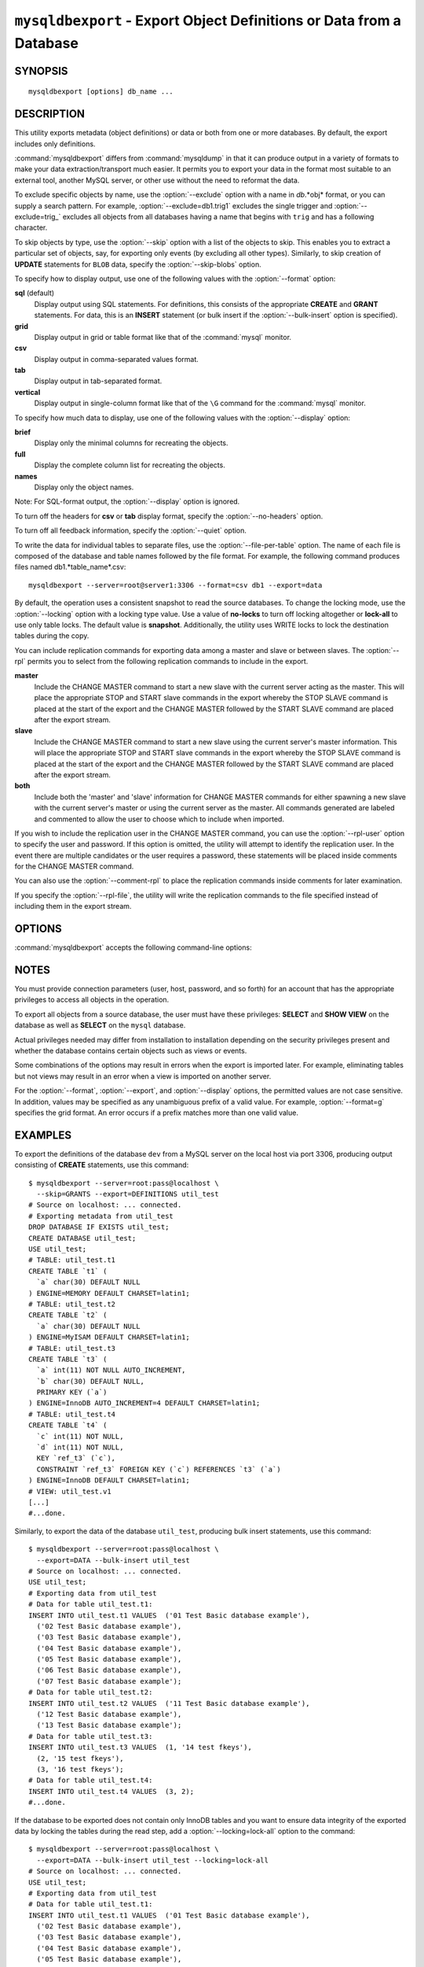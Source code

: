.. _`mysqldbexport`:

#####################################################################
``mysqldbexport`` - Export Object Definitions or Data from a Database
#####################################################################

SYNOPSIS
--------

::

 mysqldbexport [options] db_name ...

DESCRIPTION
-----------

This utility exports metadata (object definitions) or data or both from one
or more databases. By default, the export includes only definitions.

:command:`mysqldbexport` differs from :command:`mysqldump` in that it can
produce output in a variety of formats to make your data
extraction/transport much easier. It permits you to export your data in the
format most suitable to an external tool, another MySQL server, or other use
without the need to reformat the data.

To exclude specific objects by name, use the :option:`--exclude` option with
a name in *db*.*obj* format, or you can supply a search pattern. For example,
:option:`--exclude=db1.trig1` excludes the single trigger and
:option:`--exclude=trig_` excludes all objects from all databases having a
name that begins with ``trig`` and has a following character.

To skip objects by type, use the :option:`--skip` option
with a list of the objects to skip. This enables you to extract a
particular set of objects, say, for exporting only events (by
excluding all other types). Similarly, to skip creation of **UPDATE**
statements for ``BLOB`` data, specify the :option:`--skip-blobs` option.

To specify how to display output, use one of the following values
with the :option:`--format` option:

**sql** (default)
  Display output using SQL statements. For definitions, this consists of
  the appropriate **CREATE** and **GRANT** statements. For data, this
  is an **INSERT** statement (or bulk insert if the
  :option:`--bulk-insert` option is specified).

**grid**
  Display output in grid or table format like that of the
  :command:`mysql` monitor.

**csv**
  Display output in comma-separated values format.

**tab**
  Display output in tab-separated format.

**vertical**
  Display output in single-column format like that of the ``\G`` command
  for the :command:`mysql` monitor.

To specify how much data to display, use one of the following values
with the :option:`--display` option:

**brief**
  Display only the minimal columns for recreating the objects.

**full**
  Display the complete column list for recreating the objects.

**names**
  Display only the object names.

Note: For SQL-format output, the :option:`--display` option is ignored.

To turn off the headers for **csv** or **tab** display format, specify
the :option:`--no-headers` option.

To turn off all feedback information, specify the :option:`--quiet` option.

To write the data for individual tables to separate files, use the
:option:`--file-per-table` option. The name of each file is composed of the
database and table names followed by the file format.  For example, the
following command produces files named db1.*table_name*.csv::

  mysqldbexport --server=root@server1:3306 --format=csv db1 --export=data

By default, the operation uses a consistent snapshot to read the source
databases. To change the locking mode, use the :option:`--locking` option
with a locking type value.  Use a value of **no-locks** to turn off locking
altogether or **lock-all** to use only table locks. The default value is
**snapshot**. Additionally, the utility uses WRITE locks to lock the
destination tables during the copy.

You can include replication commands for exporting data among a master and
slave or between slaves. The :option:`--rpl` permits you to select from the
following replication commands to include in the export.

**master**
  Include the CHANGE MASTER command to start a new slave with the current
  server acting as the master. This will place the appropriate STOP and
  START slave commands in the export whereby the STOP SLAVE command is placed
  at the start of the export and the CHANGE MASTER followed by the START SLAVE
  command are placed after the export stream.
    
**slave**
  Include the CHANGE MASTER command to start a new slave using the current
  server's master information. This will place the appropriate STOP and
  START slave commands in the export whereby the STOP SLAVE command is placed
  at the start of the export and the CHANGE MASTER followed by the START SLAVE
  command are placed after the export stream.
  
**both**
  Include both the 'master' and 'slave' information for CHANGE MASTER commands
  for either spawning a new slave with the current server's master or using the
  current server as the master. All commands generated are labeled and
  commented to allow the user to choose which to include when imported.

If you wish to include the replication user in the CHANGE MASTER command, you
can use the :option:`--rpl-user` option to specify the user and password. If
this option is omitted, the utility will attempt to identify the replication
user. In the event there are multiple candidates or the user requires a
password, these statements will be placed inside comments for the CHANGE MASTER
command.

You can also use the :option:`--comment-rpl` to place the replication commands
inside comments for later examination.

If you specify the :option:`--rpl-file`, the utility will write the replication
commands to the file specified instead of including them in the export stream.

OPTIONS
-------

:command:`mysqldbexport` accepts the following command-line options:

.. option:: --help

   Display a help message and exit.

.. option:: --bulk-insert, -b

   Use bulk insert statements for data.

.. option:: --comment-rpl

   Place the replication statements in comment statements. Valid only with
   --rpl option.
 
.. option:: --display=<display>, -d<display>

   Control the number of columns shown. Permitted display values are **brief**
   (minimal columns for object creation), **full* (all columns), and **names**
   (only object names; not valid for :option:`--format=sql`). The default is
   **brief**.

.. option:: --exclude=<exclude>, -x<exclude> 

   Exclude one or more objects from the operation using either a specific name
   such as ``db1.t1`` or a search pattern.  Use this option multiple times
   to specify multiple exclusions. By default, patterns use **LIKE** matching.
   With the :option:`--regexp` option, patterns use **REGEXP** matching.

   This option does not apply to grants.

.. option:: --export=<export>, -e<export>

   Specify the export format. Permitted format values are **definitions** =
   export only the definitions (metadata) for the objects in the database list,
   **data** = export only the table data for the tables in the database list,
   and **both** = export the definitions and the data. The default is
   **definitions**.

.. option:: --file-per-table

   Write table data to separate files. This is Valid only if the export
   output includes data (that is, if :option:`--export=data`
   or :option:`--export=both` are given). This option produces files named
   *db_name*.*tbl_name*.*format*. For example, a **csv** export of two tables
   named ``t1`` and ``t2`` in database ``d1``, results in files named
   ``db1.t1.csv`` and ``db1.t2.csv``. If table definitions are included in the
   export, they are written to stdout as usual.

.. option:: --format=<format>, -f<format>

   Specify the output display format. Permitted format values are
   **sql**, **grid**, **tab**, **csv**, and **vertical**. The default is
   **sql**.

.. option:: --locking=<locking>

   Choose the lock type for the operation. Permitted lock values are
   **no-locks** (do not use any table locks), **lock-all** (use table locks
   but no transaction and no consistent read), and **snaphot** (consistent
   read using a single transaction). The default is **snapshot**.

.. option::  --no-headers, -h

   Do not display column headers. This option applies only for **csv** and
   **tab** output.

.. option:: --quiet, -q

   Turn off all messages for quiet execution.

.. option:: --regexp, --basic-regexp, -G

   Perform pattern matches using the **REGEXP** operator. The default is
   to use **LIKE** for matching.

.. option:: --rpl=<dump_option>, --replication=<dump_option>

   Include replication information. Choices = 'master' = include the CHANGE
   MASTER command using source server as the mastert, 'slave' = include the
   CHANGE MASTER command using the destination server's master information, and
   'both' = include 'master' and 'slave' options where applicable.

.. option:: --rpl-file=RPL_FILE, --replication-file=RPL_FILE

   Path and file name to place the replication information generated. Valid on
   if the --rpl option is specified.

.. option:: --rpl-user=<user[:password]>

   The user and password for the replication user requirement - e.g. rpl:passwd
   - default = rpl:rpl.
 
.. option:: --server=<server>

   Connection information for the server in
   <*user*>[:<*passwd*>]@<*host*>[:<*port*>][:<*socket*>] format.

.. option:: --skip=<skip-objects>

   Specify objects to skip in the operation as a comma-separated list
   (no spaces). Permitted values are **CREATE_DB**, **DATA**, **EVENTS**,
   **FUNCTIONS**, **GRANTS**, **PROCEDURES**, **TABLES**, **TRIGGERS**,
   and **VIEWS**.

.. option:: --skip-blobs

   Do not export ``BLOB`` data.

.. option:: --verbose, -v

   Specify how much information to display. Use this option
   multiple times to increase the amount of information.  For example,
   :option:`-v` = verbose, :option:`-vv` = more verbose, :option:`-vvv` =
   debug.

.. option:: --version

   Display version information and exit.


.. _mysqldbexport-notes:

NOTES
-----

You must provide connection parameters (user, host, password, and
so forth) for an account that has the appropriate privileges to
access all objects in the operation.

To export all objects from a source database, the user must have these
privileges: **SELECT** and **SHOW VIEW** on the database as well as
**SELECT** on the ``mysql`` database.

Actual privileges needed may differ from installation to installation
depending on the security privileges present and whether the database
contains certain objects such as views or events.

Some combinations of the options may result in errors when the export is
imported later. For example, eliminating tables but not views may result in
an error when a view is imported on another server.

For the :option:`--format`, :option:`--export`, and :option:`--display`
options, the permitted values are not case sensitive. In addition, values
may be specified as any unambiguous prefix of a valid value.  For example,
:option:`--format=g` specifies the grid format. An error occurs if a
prefix matches more than one valid value.

EXAMPLES
--------

To export the definitions of the database ``dev`` from a MySQL server on the
local host via port 3306, producing output consisting of **CREATE**
statements, use this command::

    $ mysqldbexport --server=root:pass@localhost \
      --skip=GRANTS --export=DEFINITIONS util_test
    # Source on localhost: ... connected.
    # Exporting metadata from util_test
    DROP DATABASE IF EXISTS util_test;
    CREATE DATABASE util_test;
    USE util_test;
    # TABLE: util_test.t1
    CREATE TABLE `t1` (
      `a` char(30) DEFAULT NULL
    ) ENGINE=MEMORY DEFAULT CHARSET=latin1;
    # TABLE: util_test.t2
    CREATE TABLE `t2` (
      `a` char(30) DEFAULT NULL
    ) ENGINE=MyISAM DEFAULT CHARSET=latin1;
    # TABLE: util_test.t3
    CREATE TABLE `t3` (
      `a` int(11) NOT NULL AUTO_INCREMENT,
      `b` char(30) DEFAULT NULL,
      PRIMARY KEY (`a`)
    ) ENGINE=InnoDB AUTO_INCREMENT=4 DEFAULT CHARSET=latin1;
    # TABLE: util_test.t4
    CREATE TABLE `t4` (
      `c` int(11) NOT NULL,
      `d` int(11) NOT NULL,
      KEY `ref_t3` (`c`),
      CONSTRAINT `ref_t3` FOREIGN KEY (`c`) REFERENCES `t3` (`a`)
    ) ENGINE=InnoDB DEFAULT CHARSET=latin1;
    # VIEW: util_test.v1
    [...]
    #...done.

Similarly, to export the data of the database ``util_test``, producing bulk
insert statements, use this command::

    $ mysqldbexport --server=root:pass@localhost \
      --export=DATA --bulk-insert util_test
    # Source on localhost: ... connected.
    USE util_test;
    # Exporting data from util_test
    # Data for table util_test.t1:
    INSERT INTO util_test.t1 VALUES  ('01 Test Basic database example'),
      ('02 Test Basic database example'),
      ('03 Test Basic database example'),
      ('04 Test Basic database example'),
      ('05 Test Basic database example'),
      ('06 Test Basic database example'),
      ('07 Test Basic database example');
    # Data for table util_test.t2:
    INSERT INTO util_test.t2 VALUES  ('11 Test Basic database example'),
      ('12 Test Basic database example'),
      ('13 Test Basic database example');
    # Data for table util_test.t3:
    INSERT INTO util_test.t3 VALUES  (1, '14 test fkeys'),
      (2, '15 test fkeys'),
      (3, '16 test fkeys');
    # Data for table util_test.t4:
    INSERT INTO util_test.t4 VALUES  (3, 2);
    #...done.
    
If the database to be exported does not contain only InnoDB tables and you
want to ensure data integrity of the exported data by locking the tables
during the read step, add a :option:`--locking=lock-all` option to the
command::

    $ mysqldbexport --server=root:pass@localhost \
      --export=DATA --bulk-insert util_test --locking=lock-all
    # Source on localhost: ... connected.
    USE util_test;
    # Exporting data from util_test
    # Data for table util_test.t1:
    INSERT INTO util_test.t1 VALUES  ('01 Test Basic database example'),
      ('02 Test Basic database example'),
      ('03 Test Basic database example'),
      ('04 Test Basic database example'),
      ('05 Test Basic database example'),
      ('06 Test Basic database example'),
      ('07 Test Basic database example');
    # Data for table util_test.t2:
    INSERT INTO util_test.t2 VALUES  ('11 Test Basic database example'),
      ('12 Test Basic database example'),
      ('13 Test Basic database example');
    # Data for table util_test.t3:
    INSERT INTO util_test.t3 VALUES  (1, '14 test fkeys'),
      (2, '15 test fkeys'),
      (3, '16 test fkeys');
    # Data for table util_test.t4:
    INSERT INTO util_test.t4 VALUES  (3, 2);
    #...done.

If you want to export a database and include the replication commands to use
the current server as the master, for example, to start a new slave using the
current server as the master, use the following command.::

    $ mysqldbexport --server=root@localhost:3311 util_test \
      --export=both --rpl-user=rpl:rpl --rpl=master -v
    # Source on localhost: ... connected.
    #
    # Stopping slave
    STOP SLAVE;
    #
    # Source on localhost: ... connected.
    # Exporting metadata from util_test
    DROP DATABASE IF EXISTS util_test;
    CREATE DATABASE util_test;
    USE util_test;
    # TABLE: util_test.t1
    CREATE TABLE `t1` (
      `a` char(30) DEFAULT NULL
    ) ENGINE=MEMORY DEFAULT CHARSET=latin1;
    #...done.
    # Source on localhost: ... connected.
    USE util_test;
    # Exporting data from util_test
    # Data for table util_test.t1: 
    INSERT INTO util_test.t1 VALUES ('01 Test Basic database example');
    INSERT INTO util_test.t1 VALUES ('02 Test Basic database example');
    INSERT INTO util_test.t1 VALUES ('03 Test Basic database example');
    INSERT INTO util_test.t1 VALUES ('04 Test Basic database example');
    INSERT INTO util_test.t1 VALUES ('05 Test Basic database example');
    INSERT INTO util_test.t1 VALUES ('06 Test Basic database example');
    INSERT INTO util_test.t1 VALUES ('07 Test Basic database example');
    #...done.
    #
    # Connecting to the current server as master
    CHANGE MASTER TO MASTER_HOST = 'localhost', 
      MASTER_USER = 'rpl', 
      MASTER_PASSWORD = 'rpl', 
      MASTER_PORT = 3311, 
      MASTER_LOG_FILE = 'clone-bin.000001' , 
      MASTER_LOG_POS = 106;
    #
    # Starting slave
    START SLAVE;
    #

Similarly, if you want to export a database and include the replication
commands to use the current server's master, for example, to start a new
slave using the same the master, use the following command.::

    $ mysqldbexport --server=root@localhost:3311 util_test \
      --export=both --rpl-user=rpl:rpl --rpl=slave -v
    # Source on localhost: ... connected.
    #
    # Stopping slave
    STOP SLAVE;
    #
    # Source on localhost: ... connected.
    # Exporting metadata from util_test
    DROP DATABASE IF EXISTS util_test;
    CREATE DATABASE util_test;
    USE util_test;
    # TABLE: util_test.t1
    CREATE TABLE `t1` (
      `a` char(30) DEFAULT NULL
    ) ENGINE=MEMORY DEFAULT CHARSET=latin1;
    #...done.
    # Source on localhost: ... connected.
    USE util_test;
    # Exporting data from util_test
    # Data for table util_test.t1: 
    INSERT INTO util_test.t1 VALUES ('01 Test Basic database example');
    INSERT INTO util_test.t1 VALUES ('02 Test Basic database example');
    INSERT INTO util_test.t1 VALUES ('03 Test Basic database example');
    INSERT INTO util_test.t1 VALUES ('04 Test Basic database example');
    INSERT INTO util_test.t1 VALUES ('05 Test Basic database example');
    INSERT INTO util_test.t1 VALUES ('06 Test Basic database example');
    INSERT INTO util_test.t1 VALUES ('07 Test Basic database example');
    #...done.
    #
    # Connecting to the current server's master
    CHANGE MASTER TO MASTER_HOST = 'localhost', 
      MASTER_USER = 'rpl', 
      MASTER_PASSWORD = 'rpl', 
      MASTER_PORT = 3310, 
      MASTER_LOG_FILE = 'clone-bin.000001' , 
      MASTER_LOG_POS = 1739;
    #
    # Starting slave
    START SLAVE;
    #

COPYRIGHT
---------

Copyright (c) 2010, 2012, Oracle and/or its affiliates. All rights reserved.

This program is free software; you can redistribute it and/or modify
it under the terms of the GNU General Public License as published by
the Free Software Foundation; version 2 of the License.

This program is distributed in the hope that it will be useful, but
WITHOUT ANY WARRANTY; without even the implied warranty of
MERCHANTABILITY or FITNESS FOR A PARTICULAR PURPOSE.  See the GNU
General Public License for more details.

You should have received a copy of the GNU General Public License
along with this program; if not, write to the Free Software
Foundation, Inc., 51 Franklin St, Fifth Floor, Boston, MA 02110-1301 USA
